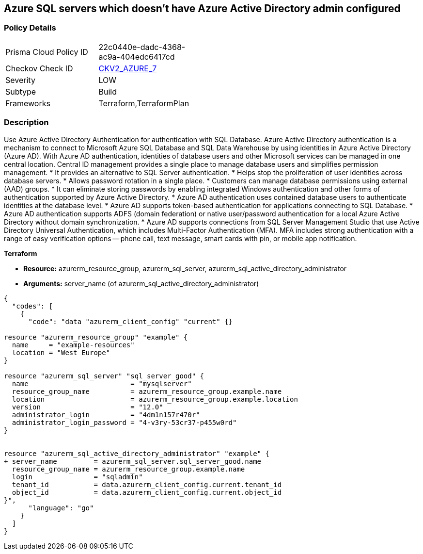 == Azure SQL servers which doesn't have Azure Active Directory admin configured


=== Policy Details 

[width=45%]
[cols="1,1"]
|=== 
|Prisma Cloud Policy ID 
| 22c0440e-dadc-4368-ac9a-404edc6417cd

|Checkov Check ID 
| https://github.com/bridgecrewio/checkov/blob/main/checkov/terraform/checks/graph_checks/azure/AzureActiveDirectoryAdminIsConfigured.yaml[CKV2_AZURE_7]

|Severity
|LOW

|Subtype
|Build
//,Run

|Frameworks
|Terraform,TerraformPlan

|=== 



=== Description 


Use Azure Active Directory Authentication for authentication with SQL Database.
Azure Active Directory authentication is a mechanism to connect to Microsoft Azure SQL Database and SQL Data Warehouse by using identities in Azure Active Directory (Azure AD).
With Azure AD authentication, identities of database users and other Microsoft services can be managed in one central location.
Central ID management provides a single place to manage database users and simplifies permission management.
* It provides an alternative to SQL Server authentication.
* Helps stop the proliferation of user identities across database servers.
* Allows password rotation in a single place.
* Customers can manage database permissions using external (AAD) groups.
* It can eliminate storing passwords by enabling integrated Windows authentication and other forms of authentication supported by Azure Active Directory.
* Azure AD authentication uses contained database users to authenticate identities at the database level.
* Azure AD supports token-based authentication for applications connecting to SQL Database.
* Azure AD authentication supports ADFS (domain federation) or native user/password authentication for a local Azure Active Directory without domain synchronization.
* Azure AD supports connections from SQL Server Management Studio that use Active Directory Universal Authentication, which includes Multi-Factor Authentication (MFA).
MFA includes strong authentication with a range of easy verification options -- phone call, text message, smart cards with pin, or mobile app notification.

//=== Fix - Buildtime


*Terraform* 


* *Resource:* azurerm_resource_group, azurerm_sql_server, azurerm_sql_active_directory_administrator
* *Arguments:* server_name (of azurerm_sql_active_directory_administrator)


[source,go]
----
{
  "codes": [
    {
      "code": "data "azurerm_client_config" "current" {}

resource "azurerm_resource_group" "example" {
  name     = "example-resources"
  location = "West Europe"
}

resource "azurerm_sql_server" "sql_server_good" {
  name                         = "mysqlserver"
  resource_group_name          = azurerm_resource_group.example.name
  location                     = azurerm_resource_group.example.location
  version                      = "12.0"
  administrator_login          = "4dm1n157r470r"
  administrator_login_password = "4-v3ry-53cr37-p455w0rd"
}


resource "azurerm_sql_active_directory_administrator" "example" {
+ server_name         = azurerm_sql_server.sql_server_good.name
  resource_group_name = azurerm_resource_group.example.name
  login               = "sqladmin"
  tenant_id           = data.azurerm_client_config.current.tenant_id
  object_id           = data.azurerm_client_config.current.object_id
}",
      "language": "go"
    }
  ]
}
----
